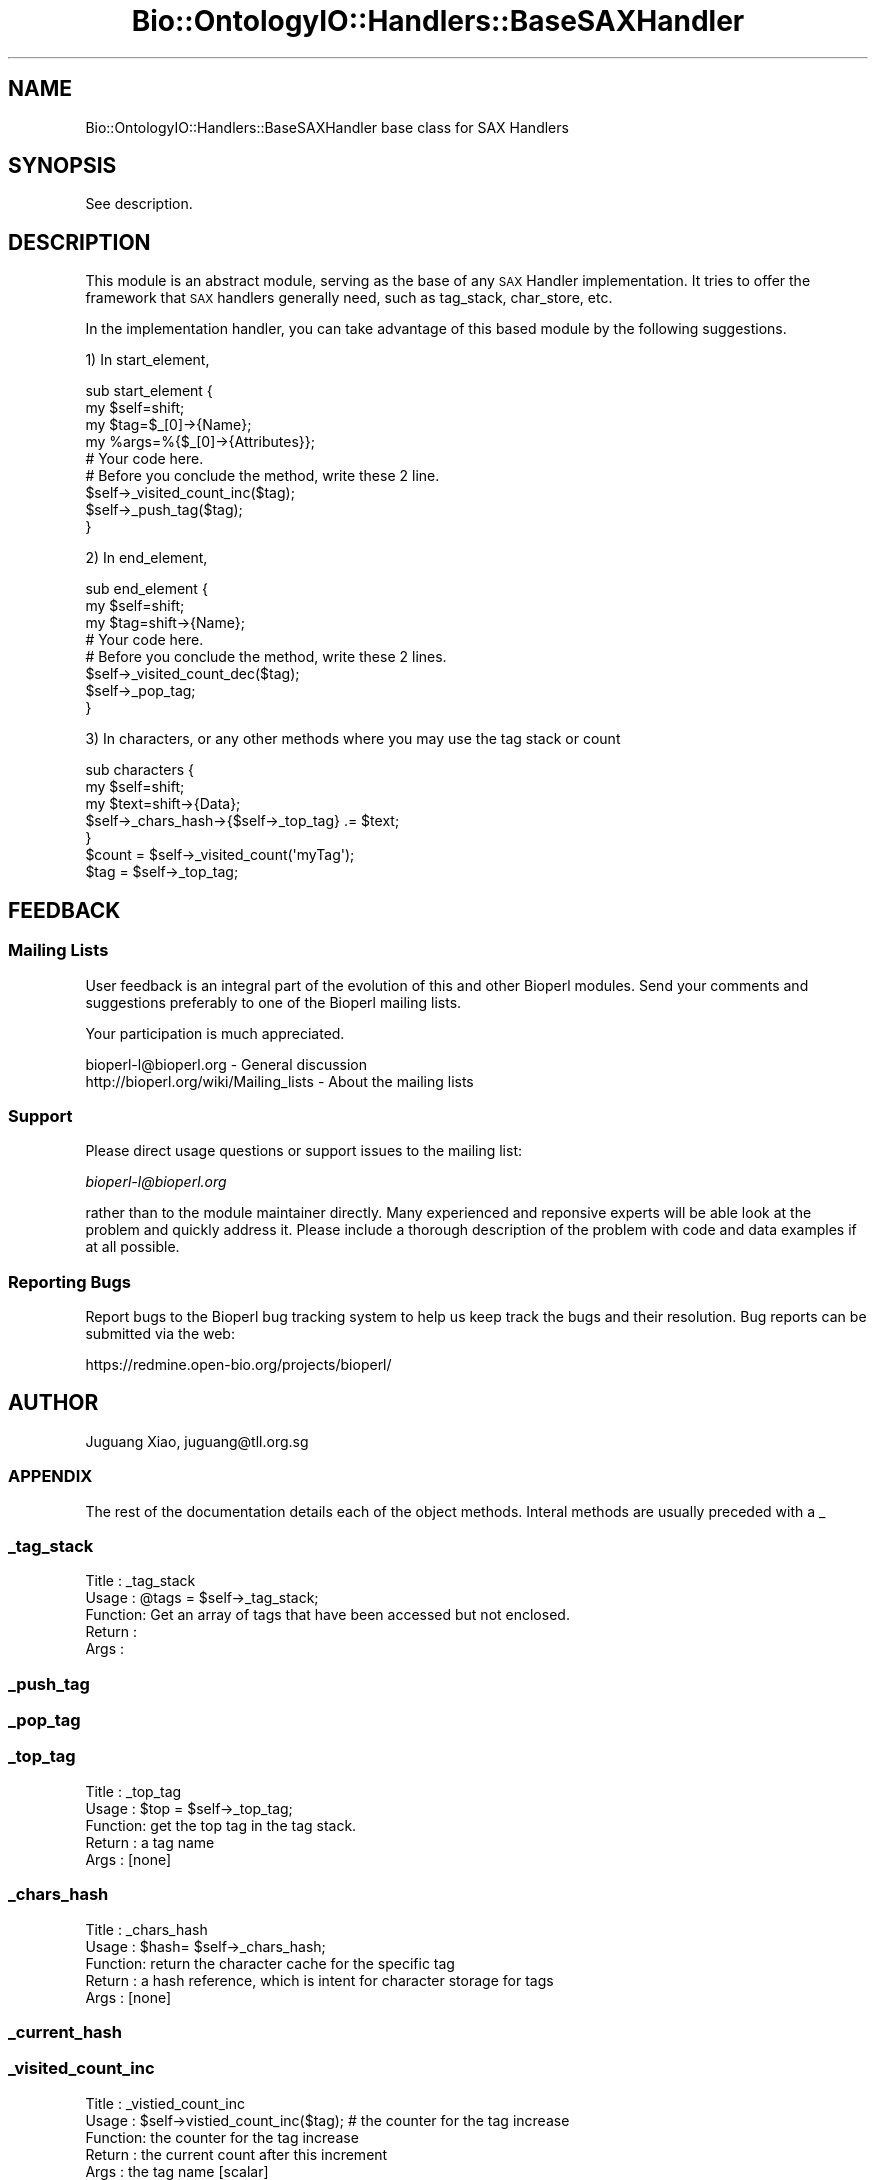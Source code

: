 .\" Automatically generated by Pod::Man 2.25 (Pod::Simple 3.16)
.\"
.\" Standard preamble:
.\" ========================================================================
.de Sp \" Vertical space (when we can't use .PP)
.if t .sp .5v
.if n .sp
..
.de Vb \" Begin verbatim text
.ft CW
.nf
.ne \\$1
..
.de Ve \" End verbatim text
.ft R
.fi
..
.\" Set up some character translations and predefined strings.  \*(-- will
.\" give an unbreakable dash, \*(PI will give pi, \*(L" will give a left
.\" double quote, and \*(R" will give a right double quote.  \*(C+ will
.\" give a nicer C++.  Capital omega is used to do unbreakable dashes and
.\" therefore won't be available.  \*(C` and \*(C' expand to `' in nroff,
.\" nothing in troff, for use with C<>.
.tr \(*W-
.ds C+ C\v'-.1v'\h'-1p'\s-2+\h'-1p'+\s0\v'.1v'\h'-1p'
.ie n \{\
.    ds -- \(*W-
.    ds PI pi
.    if (\n(.H=4u)&(1m=24u) .ds -- \(*W\h'-12u'\(*W\h'-12u'-\" diablo 10 pitch
.    if (\n(.H=4u)&(1m=20u) .ds -- \(*W\h'-12u'\(*W\h'-8u'-\"  diablo 12 pitch
.    ds L" ""
.    ds R" ""
.    ds C` ""
.    ds C' ""
'br\}
.el\{\
.    ds -- \|\(em\|
.    ds PI \(*p
.    ds L" ``
.    ds R" ''
'br\}
.\"
.\" Escape single quotes in literal strings from groff's Unicode transform.
.ie \n(.g .ds Aq \(aq
.el       .ds Aq '
.\"
.\" If the F register is turned on, we'll generate index entries on stderr for
.\" titles (.TH), headers (.SH), subsections (.SS), items (.Ip), and index
.\" entries marked with X<> in POD.  Of course, you'll have to process the
.\" output yourself in some meaningful fashion.
.ie \nF \{\
.    de IX
.    tm Index:\\$1\t\\n%\t"\\$2"
..
.    nr % 0
.    rr F
.\}
.el \{\
.    de IX
..
.\}
.\"
.\" Accent mark definitions (@(#)ms.acc 1.5 88/02/08 SMI; from UCB 4.2).
.\" Fear.  Run.  Save yourself.  No user-serviceable parts.
.    \" fudge factors for nroff and troff
.if n \{\
.    ds #H 0
.    ds #V .8m
.    ds #F .3m
.    ds #[ \f1
.    ds #] \fP
.\}
.if t \{\
.    ds #H ((1u-(\\\\n(.fu%2u))*.13m)
.    ds #V .6m
.    ds #F 0
.    ds #[ \&
.    ds #] \&
.\}
.    \" simple accents for nroff and troff
.if n \{\
.    ds ' \&
.    ds ` \&
.    ds ^ \&
.    ds , \&
.    ds ~ ~
.    ds /
.\}
.if t \{\
.    ds ' \\k:\h'-(\\n(.wu*8/10-\*(#H)'\'\h"|\\n:u"
.    ds ` \\k:\h'-(\\n(.wu*8/10-\*(#H)'\`\h'|\\n:u'
.    ds ^ \\k:\h'-(\\n(.wu*10/11-\*(#H)'^\h'|\\n:u'
.    ds , \\k:\h'-(\\n(.wu*8/10)',\h'|\\n:u'
.    ds ~ \\k:\h'-(\\n(.wu-\*(#H-.1m)'~\h'|\\n:u'
.    ds / \\k:\h'-(\\n(.wu*8/10-\*(#H)'\z\(sl\h'|\\n:u'
.\}
.    \" troff and (daisy-wheel) nroff accents
.ds : \\k:\h'-(\\n(.wu*8/10-\*(#H+.1m+\*(#F)'\v'-\*(#V'\z.\h'.2m+\*(#F'.\h'|\\n:u'\v'\*(#V'
.ds 8 \h'\*(#H'\(*b\h'-\*(#H'
.ds o \\k:\h'-(\\n(.wu+\w'\(de'u-\*(#H)/2u'\v'-.3n'\*(#[\z\(de\v'.3n'\h'|\\n:u'\*(#]
.ds d- \h'\*(#H'\(pd\h'-\w'~'u'\v'-.25m'\f2\(hy\fP\v'.25m'\h'-\*(#H'
.ds D- D\\k:\h'-\w'D'u'\v'-.11m'\z\(hy\v'.11m'\h'|\\n:u'
.ds th \*(#[\v'.3m'\s+1I\s-1\v'-.3m'\h'-(\w'I'u*2/3)'\s-1o\s+1\*(#]
.ds Th \*(#[\s+2I\s-2\h'-\w'I'u*3/5'\v'-.3m'o\v'.3m'\*(#]
.ds ae a\h'-(\w'a'u*4/10)'e
.ds Ae A\h'-(\w'A'u*4/10)'E
.    \" corrections for vroff
.if v .ds ~ \\k:\h'-(\\n(.wu*9/10-\*(#H)'\s-2\u~\d\s+2\h'|\\n:u'
.if v .ds ^ \\k:\h'-(\\n(.wu*10/11-\*(#H)'\v'-.4m'^\v'.4m'\h'|\\n:u'
.    \" for low resolution devices (crt and lpr)
.if \n(.H>23 .if \n(.V>19 \
\{\
.    ds : e
.    ds 8 ss
.    ds o a
.    ds d- d\h'-1'\(ga
.    ds D- D\h'-1'\(hy
.    ds th \o'bp'
.    ds Th \o'LP'
.    ds ae ae
.    ds Ae AE
.\}
.rm #[ #] #H #V #F C
.\" ========================================================================
.\"
.IX Title "Bio::OntologyIO::Handlers::BaseSAXHandler 3pm"
.TH Bio::OntologyIO::Handlers::BaseSAXHandler 3pm "2013-06-26" "perl v5.14.2" "User Contributed Perl Documentation"
.\" For nroff, turn off justification.  Always turn off hyphenation; it makes
.\" way too many mistakes in technical documents.
.if n .ad l
.nh
.SH "NAME"
Bio::OntologyIO::Handlers::BaseSAXHandler base class for SAX Handlers
.SH "SYNOPSIS"
.IX Header "SYNOPSIS"
See description.
.SH "DESCRIPTION"
.IX Header "DESCRIPTION"
This module is an abstract module, serving as the base of any \s-1SAX\s0 Handler 
implementation. It tries to offer the framework that \s-1SAX\s0 handlers generally 
need, such as tag_stack, char_store, etc.
.PP
In the implementation handler, you can take advantage of this based module by
the following suggestions.
.PP
1) In start_element,
.PP
.Vb 5
\& sub start_element {
\&     my $self=shift;
\&     my $tag=$_[0]\->{Name};
\&     my %args=%{$_[0]\->{Attributes}};
\&     # Your code here.
\&
\&     # Before you conclude the method, write these 2 line.
\&     $self\->_visited_count_inc($tag);
\&     $self\->_push_tag($tag);
\& }
.Ve
.PP
2) In end_element,
.PP
.Vb 4
\& sub end_element {
\&     my $self=shift;
\&     my $tag=shift\->{Name};
\&     # Your code here.
\&
\&     # Before you conclude the method, write these 2 lines.
\&     $self\->_visited_count_dec($tag);
\&     $self\->_pop_tag;
\& }
.Ve
.PP
3) In characters, or any other methods where you may use the tag
stack or count
.PP
.Vb 3
\& sub characters {
\&     my $self=shift;
\&     my $text=shift\->{Data};
\&
\&     $self\->_chars_hash\->{$self\->_top_tag} .= $text;
\&
\& }
\& $count = $self\->_visited_count(\*(AqmyTag\*(Aq);
\& $tag = $self\->_top_tag;
.Ve
.SH "FEEDBACK"
.IX Header "FEEDBACK"
.SS "Mailing Lists"
.IX Subsection "Mailing Lists"
User feedback is an integral part of the evolution of this and other
Bioperl modules. Send your comments and suggestions preferably to one
of the Bioperl mailing lists.
.PP
Your participation is much appreciated.
.PP
.Vb 2
\&  bioperl\-l@bioperl.org                  \- General discussion
\&  http://bioperl.org/wiki/Mailing_lists  \- About the mailing lists
.Ve
.SS "Support"
.IX Subsection "Support"
Please direct usage questions or support issues to the mailing list:
.PP
\&\fIbioperl\-l@bioperl.org\fR
.PP
rather than to the module maintainer directly. Many experienced and 
reponsive experts will be able look at the problem and quickly 
address it. Please include a thorough description of the problem 
with code and data examples if at all possible.
.SS "Reporting Bugs"
.IX Subsection "Reporting Bugs"
Report bugs to the Bioperl bug tracking system to help us keep track
the bugs and their resolution.  Bug reports can be submitted via the
web:
.PP
.Vb 1
\&  https://redmine.open\-bio.org/projects/bioperl/
.Ve
.SH "AUTHOR"
.IX Header "AUTHOR"
Juguang Xiao, juguang@tll.org.sg
.SS "\s-1APPENDIX\s0"
.IX Subsection "APPENDIX"
The rest of the documentation details each of the object methods.
Interal methods are usually preceded with a _
.SS "_tag_stack"
.IX Subsection "_tag_stack"
.Vb 5
\&  Title   : _tag_stack
\&  Usage   : @tags = $self\->_tag_stack;
\&  Function: Get an array of tags that have been accessed but not enclosed.
\&  Return  : 
\&  Args    :
.Ve
.SS "_push_tag"
.IX Subsection "_push_tag"
.SS "_pop_tag"
.IX Subsection "_pop_tag"
.SS "_top_tag"
.IX Subsection "_top_tag"
.Vb 5
\&  Title   : _top_tag
\&  Usage   : $top = $self\->_top_tag;
\&  Function: get the top tag in the tag stack.
\&  Return  : a tag name
\&  Args    : [none]
.Ve
.SS "_chars_hash"
.IX Subsection "_chars_hash"
.Vb 5
\&  Title   : _chars_hash
\&  Usage   : $hash= $self\->_chars_hash;
\&  Function: return the character cache for the specific tag
\&  Return  : a hash reference, which is intent for character storage for tags
\&  Args    : [none]
.Ve
.SS "_current_hash"
.IX Subsection "_current_hash"
.SS "_visited_count_inc"
.IX Subsection "_visited_count_inc"
.Vb 5
\&  Title   : _vistied_count_inc
\&  Usage   : $self\->vistied_count_inc($tag); # the counter for the tag increase
\&  Function: the counter for the tag increase
\&  Return  : the current count after this increment
\&  Args    : the tag name [scalar]
.Ve
.SS "_visited_count_dec"
.IX Subsection "_visited_count_dec"
.Vb 5
\&  Title   : _visited_count_dec
\&  Usage   : $self\->_visited_count_dec($tag);
\&  Function: the counter for the tag decreases by one
\&  Return  : the current count for the specific tag after the decrement
\&  Args    : the tag name [scalar]
.Ve
.SS "_visited_count"
.IX Subsection "_visited_count"
.Vb 5
\&  Title   : _visited_count
\&  Usage   : $count = $self\->_visited_count
\&  Function: return the counter for the tag
\&  Return  : the current counter for the specific tag
\&  Args    : the tag name [scalar]
.Ve
